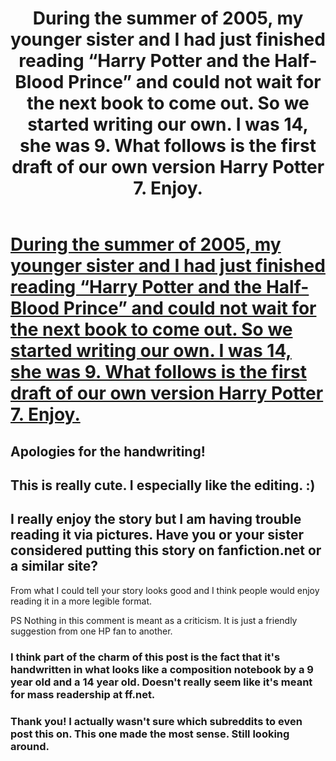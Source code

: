 #+TITLE: During the summer of 2005, my younger sister and I had just finished reading “Harry Potter and the Half-Blood Prince” and could not wait for the next book to come out. So we started writing our own. I was 14, she was 9. What follows is the first draft of our own version Harry Potter 7. Enjoy.

* [[https://imgur.com/gallery/00kjK][During the summer of 2005, my younger sister and I had just finished reading “Harry Potter and the Half-Blood Prince” and could not wait for the next book to come out. So we started writing our own. I was 14, she was 9. What follows is the first draft of our own version Harry Potter 7. Enjoy.]]
:PROPERTIES:
:Author: signorryan
:Score: 139
:DateUnix: 1515882227.0
:DateShort: 2018-Jan-14
:END:

** Apologies for the handwriting!
:PROPERTIES:
:Author: signorryan
:Score: 8
:DateUnix: 1515884811.0
:DateShort: 2018-Jan-14
:END:


** This is really cute. I especially like the editing. :)
:PROPERTIES:
:Author: buckybear1985
:Score: 5
:DateUnix: 1515950083.0
:DateShort: 2018-Jan-14
:END:


** I really enjoy the story but I am having trouble reading it via pictures. Have you or your sister considered putting this story on fanfiction.net or a similar site?

From what I could tell your story looks good and I think people would enjoy reading it in a more legible format.

PS Nothing in this comment is meant as a criticism. It is just a friendly suggestion from one HP fan to another.
:PROPERTIES:
:Author: HistorySleuth38
:Score: 1
:DateUnix: 1515985056.0
:DateShort: 2018-Jan-15
:END:

*** I think part of the charm of this post is the fact that it's handwritten in what looks like a composition notebook by a 9 year old and a 14 year old. Doesn't really seem like it's meant for mass readership at ff.net.
:PROPERTIES:
:Author: elizabethan
:Score: 2
:DateUnix: 1516008725.0
:DateShort: 2018-Jan-15
:END:


*** Thank you! I actually wasn't sure which subreddits to even post this on. This one made the most sense. Still looking around.
:PROPERTIES:
:Author: signorryan
:Score: 1
:DateUnix: 1516055296.0
:DateShort: 2018-Jan-16
:END:
